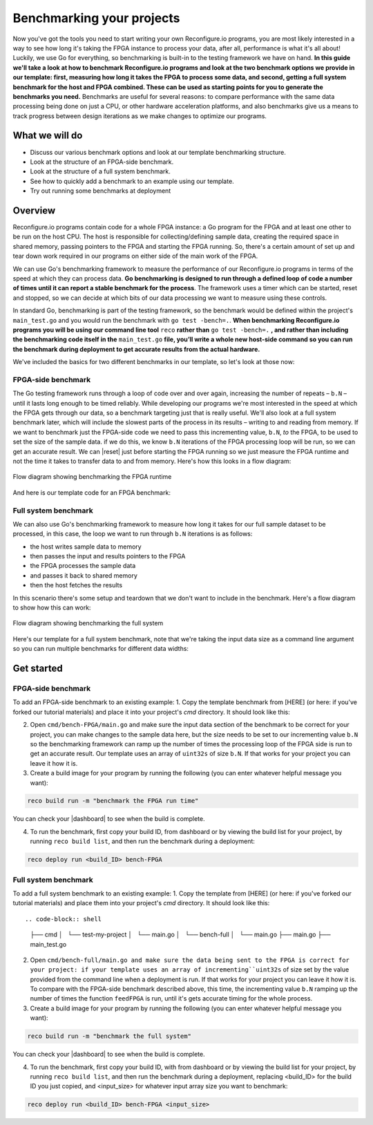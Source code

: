 Benchmarking your projects
======================================================
Now you've got the tools you need to start writing your own Reconfigure.io programs, you are most likely interested in a way to see how long it's taking the FPGA instance to process your data, after all, performance is what it's all about! Luckily, we use Go for everything, so benchmarking is built-in to the testing framework we have on hand. **In this guide we'll take a look at how to benchmark Reconfigure.io programs and look at the two benchmark options we provide in our template: first, measuring how long it takes the FPGA to process some data, and second, getting a full system benchmark for the host and FPGA combined. These can be used as starting points for you to generate the benchmarks you need.** Benchmarks are useful for several reasons: to compare performance with the same data processing being done on just a CPU, or other hardware acceleration platforms, and also benchmarks give us a means to track progress between design iterations as we make changes to optimize our programs.

What we will do
----------------
* Discuss our various benchmark options and look at our template benchmarking structure.
* Look at the structure of an FPGA-side benchmark.
* Look at the structure of a full system benchmark.
* See how to quickly add a benchmark to an example using our template.
* Try out running some benchmarks at deployment

Overview
------------------------
Reconfigure.io programs contain code for a whole FPGA instance: a Go program for the FPGA and at least one other to be run on the host CPU. The host is responsible for collecting/defining sample data, creating the required space in shared memory, passing pointers to the FPGA and starting the FPGA running. So, there's a certain amount of set up and tear down work required in our programs on either side of the main work of the FPGA.

We can use Go's benchmarking framework to measure the performance of our Reconfigure.io programs in terms of the speed at which they can process data. **Go benchmarking is designed to run through a defined loop of code a number of times until it can report a stable benchmark for the process**. The framework uses a timer which can be started, reset and stopped, so we can decide at which bits of our data processing we want to measure using these controls.

In standard Go, benchmarking is part of the testing framework, so the benchmark would be defined within the project's ``main_test.go`` and you would run the benchmark with ``go test -bench=.``. **When benchmarking Reconfigure.io programs you will be using our command line tool** ``reco`` **rather than** ``go test -bench=.`` **, and rather than including the benchmarking code itself in the** ``main_test.go`` **file, you’ll write a whole new host-side command so you can run the benchmark during deployment to get accurate results from the actual hardware.**

We've included the basics for two different benchmarks in our template, so let's look at those now:

FPGA-side benchmark
^^^^^^^^^^^^^^^^^^^
The Go testing framework runs through a loop of code over and over again, increasing the number of repeats – ``b.N`` – until it lasts long enough to be timed reliably. While developing our programs we're most interested in the speed at which the FPGA gets through our data, so a benchmark targeting just that is really useful. We'll also look at a full system benchmark later, which will include the slowest parts of the process in its results – writing to and reading from memory. If we want to benchmark just the FPGA-side code we need to pass this incrementing value, ``b.N``, *to* the FPGA, to be used to set the size of the sample data. if we do this, we know ``b.N`` iterations of the FPGA processing loop will be run, so we can get an accurate result. We can |reset| just before starting the FPGA running so we just measure the FPGA runtime and not the time it takes to transfer data to and from memory. Here's how this looks in a flow diagram:

.. figure:: images/BenchmarkTemplate_FPGA.svg
  :align: center
  :width: 90%

  Flow diagram showing benchmarking the FPGA runtime

And here is our template code for an FPGA benchmark:

.. code-block:: Go
  :linenos:

  package main

  import (
  "encoding/binary"
  "fmt"
  "testing"

  "github.com/ReconfigureIO/sdaccel/xcl"
  )

  func BenchmarkKernel(world xcl.World, b *testing.B) {
    // Get our program
    program := world.Import("kernel_test")
    defer program.Release()

    // Get our kernel
    krnl := program.GetKernel("reconfigure_io_sdaccel_builder_stub_0_1")
    defer krnl.Release()

    // We need to create an input the size of B.N, so that the kernel
    // iterates B.N times
    input := make([]uint32, b.N)

    // create some sample input data, as an example here we're just filling the
    // input variable with incrementing uint32s
    for i, _ := range input {
     input[i] = uint32(i)
    }

    // Create input buffer
    inputBuff := world.Malloc(xcl.ReadOnly, uint(binary.Size(input)))
    defer inputBuff.Free()

    // Create variable and buffer for the result from the FPGA, in this template
    // we're assuming the result is the same size as the input
    result := make([]byte, b.N)
    outputBuff := world.Malloc(xcl.ReadWrite, uint(binary.Size(result)))
    defer outputBuff.Free()

    // Write input buffer
    binary.Write(inputBuff.Writer(), binary.LittleEndian, &input)

    // Set arguments – input buffer, output buffer and data length
    krnl.SetMemoryArg(0, inputBuff)
    krnl.SetMemoryArg(1, outputBuff)
    krnl.SetArg(2, uint32(len(input)))

    // Reset the timer so that we only benchmark the runtime of the FPGA
    b.ResetTimer()
    krnl.Run(1, 1, 1)
  }

  func main() {
    // Create the world
    world := xcl.NewWorld()
    defer world.Release()

    // Create a function that the benchmarking machinery can call
    f := func(b *testing.B) {
     BenchmarkKernel(world, b)
    }

    // Benchmark it
    result := testing.Benchmark(f)

    // Print the benchmark result
    fmt.Printf("%s\n", result.String())
  }

Full system benchmark
^^^^^^^^^^^^^^^^^^^^^
We can also use Go's benchmarking framework to measure how long it takes for our full sample dataset to be processed, in this case, the loop we want to run through ``b.N`` iterations is as follows:

* the host writes sample data to memory
* then passes the input and results pointers to the FPGA
* the FPGA processes the sample data
* and passes it back to shared memory
* then the host fetches the results

In this scenario there's some setup and teardown that we don't want to include in the benchmark. Here's a flow diagram to show how this can work:

.. figure:: images/BenchmarkTemplate.svg
  :align: center
  :width: 90%

  Flow diagram showing benchmarking the full system

Here's our template for a full system benchmark, note that we're taking the input data size as a command line argument so you can run multiple benchmarks for different data widths:

.. code-block:: Go
  :linenos:

  package main

  import (
  "encoding/binary"
  "fmt"
  "log"
  "os"
  "strconv"
  "testing"

  "github.com/ReconfigureIO/sdaccel/xcl"
  )

  func main() {
    // take the first command line argument and use as the data size for the benchmark
    input := os.Args[1]

    // convert the string argument to an int
    nInputs, err := strconv.Atoi(input)
    if err != nil {
     // handle error
     fmt.Println(err)
     os.Exit(2)
    }

    // initialise a new state using our specified input size and warm up
    state := NewState(nInputs)
    defer state.Release()

    // run the benchmark
    log.Println()
    log.Println()
    log.Printf("Time taken to pass, process and collect an array of %v integers: \n", nInputs)
    log.Println()

    result := testing.Benchmark(state.Run)
    fmt.Println(result)
  }

  type State struct {
    // Everything that needs setting up - kernel, input buffer, output buffer, input var, result var.
    world      xcl.World
    program    *xcl.Program
    krnl       *xcl.Kernel
    inputBuff  *xcl.Memory
    outputBuff *xcl.Memory
    input      []uint32
    output     []uint32
  }

  func NewState(nInputs int) *State {
    w := xcl.NewWorld()          // variable for new World
    p := w.Import("kernel_test") // variable to import our kernel
    size := uint(nInputs) * 4    // number of bytes needed to hold the input and output data

    s := &State{
     world:      w,                                                      // allocate a new world for interacting with the FPGA
     program:    p,                                                      // Import the compiled code that will be loaded onto the FPGA (referred to here as a kernel)
     krnl:       p.GetKernel("reconfigure_io_sdaccel_builder_stub_0_1"), // Right now these two identifiers are hard coded as an output from the build process
     inputBuff:  w.Malloc(xcl.ReadOnly, size),                           // constructed an input buffer as a function of nInputs
     outputBuff: w.Malloc(xcl.ReadWrite, size),                          // In this example our output will be the same size as our input
     input:      make([]uint32, nInputs),                                // make a variable to store our input data
     output:     make([]uint32, nInputs),                                // make a variable to store our results data
    }

    // Seed the input array with incrementing values
    for i, _ := range s.input {
     s.input[i] = uint32(i)
    }

    //To avoid measuring warmup cost of the first few calls (especially in sim)
    const warmup = 2
    for i := 0; i < warmup; i++ {
     s.feedFPGA()
    }

    return s
  }

  // This function will calculate the benchmark, it will run repeatedly until it achieves a reliable result
  func (s *State) Run(b *testing.B) {
    for i := 0; i < b.N; i++ {
     s.feedFPGA()
    }
  }

  // This function frees up buffers and released the World an program used to interact with the FPGA
  func (s *State) Release() {
    s.inputBuff.Free()
    s.outputBuff.Free()
    s.program.Release()
    s.world.Release()
  }

  // This function writes our sample data to memory, tells the FPGA where it is, and where to put the result and starts the FPGA runnings
  func (s *State) feedFPGA() {
    // write input to memory
    binary.Write(s.inputBuff.Writer(), binary.LittleEndian, &s.input)

    s.krnl.SetMemoryArg(0, s.inputBuff)    // Send the location of the input data as the first argument
    s.krnl.SetMemoryArg(1, s.outputBuff)   // Send the location the FPGA should put the result as the second argument
    s.krnl.SetArg(2, uint32(len(s.input))) // Send the length of the input array as the third argument, so the FPGA knows what to expect

    // start the FPGA running
    s.krnl.Run(1, 1, 1)

    // Read the results into our output variable
    binary.Read(s.outputBuff.Reader(), binary.LittleEndian, &s.output)

    log.Printf("Input: %v ", s.input)
    log.Printf("Output: %v ", s.output)
  }

Get started
-----------
FPGA-side benchmark
^^^^^^^^^^^^^^^^^^^
To add an FPGA-side benchmark to an existing example:
1. Copy the template benchmark from [HERE] (or here: if you've forked our tutorial materials) and place it into your project's `cmd` directory. It should look like this:

.. code-block:: shell
    ├── cmd
    │   └── test-my-project
    │       └── main.go
    │   └── bench-FPGA
    │       └── main.go
    ├── main.go
    ├── main_test.go

2. Open ``cmd/bench-FPGA/main.go`` and make sure the input data section of the benchmark to be correct for your project, you can make changes to the sample data here, but the size needs to be set to our incrementing value ``b.N`` so the benchmarking framework can ramp up the number of times the processing loop of the FPGA side is run to get an accurate result. Our template uses an array of ``uint32s`` of size ``b.N``. If that works for your project you can leave it how it is.

3. Create a build image for your program by running the following (you can enter whatever helpful message you want):

.. code-block:: shell

   reco build run -m "benchmark the FPGA run time"

You can check your |dashboard| to see when the build is complete.

4. To run the benchmark, first copy your build ID, from dashboard or by viewing the build list for your project, by running ``reco build list``, and then run the benchmark during a deployment:

.. code-block:: shell

   reco deploy run <build_ID> bench-FPGA

.. admonition:: Benchmarks during simulation
   It is possible to run benchmark commands during a hardware simulation, but the results you will see will not give a good representation of how the program will perform on hardware.

.. todo::
   Add links to benchmark templates once they are released

Full system benchmark
^^^^^^^^^^^^^^^^^^^^^
To add a full system benchmark to an existing example:
1. Copy the template from [HERE] (or here: if you've forked our tutorial materials) and place them into your project's `cmd` directory. It should look like this::

.. code-block:: shell

    ├── cmd
    │   └── test-my-project
    │       └── main.go
    │   └── bench-full
    │       └── main.go
    ├── main.go
    ├── main_test.go

2. Open ``cmd/bench-full/main.go and make sure the data being sent to the FPGA is correct for your project: if your template uses an array of incrementing``uint32s`` of size set by the value provided from the command line when a deployment is run. If that works for your project you can leave it how it is. To compare with the FPGA-side benchmark described above, this time, the incrementing value ``b.N`` ramping up the number of times the function ``feedFPGA`` is run, until it's gets accurate timing for the whole process.

3. Create a build image for your program by running the following (you can enter whatever helpful message you want):

.. code-block:: shell

   reco build run -m "benchmark the full system"

You can check your |dashboard| to see when the build is complete.

4. To run the benchmark, first copy your build ID, with from dashboard or by viewing the build list for your project, by running ``reco build list``, and then run the benchmark during a deployment, replacing <build_ID> for the build ID you just copied, and <input_size> for whatever input array size you want to benchmark:

.. code-block:: shell

   reco deploy run <build_ID> bench-FPGA <input_size>

.. admonition:: Benchmarks during simulation
   It is possible to run benchmark commands during a hardware simulation, but the results you will see will not give a good representation of how the program will perform on hardware.

.. todo::
   Add links to benchmark templates once they are released

.. |multiply| raw:: html

   <a href="https://github.com/ReconfigureIO/tutorials/tree/master/multiply-array" target="_blank">here</a>

.. |reset| raw:: html

   <a href="https://golang.org/pkg/testing/#B.ResetTimer" target="_blank">reset the benchmarking timer</a>

.. |dashboard| raw:: html

   <a href="https://app.reconfigure.io/dashboard" target="_blank">dashboard</a>
